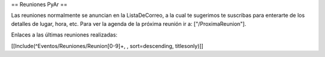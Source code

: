 == Reuniones PyAr ==

Las reuniones normalmente se anuncian en la ListaDeCorreo, a la cual te sugerimos te suscribas para
enterarte de los detalles de lugar, hora, etc. Para ver la agenda de la próxima reunión ir a: ["/ProximaReunion"].

Enlaces a las últimas reuniones realizadas:

[[Include(^Eventos/Reuniones/Reunion[0-9]+, , sort=descending, titlesonly)]]
